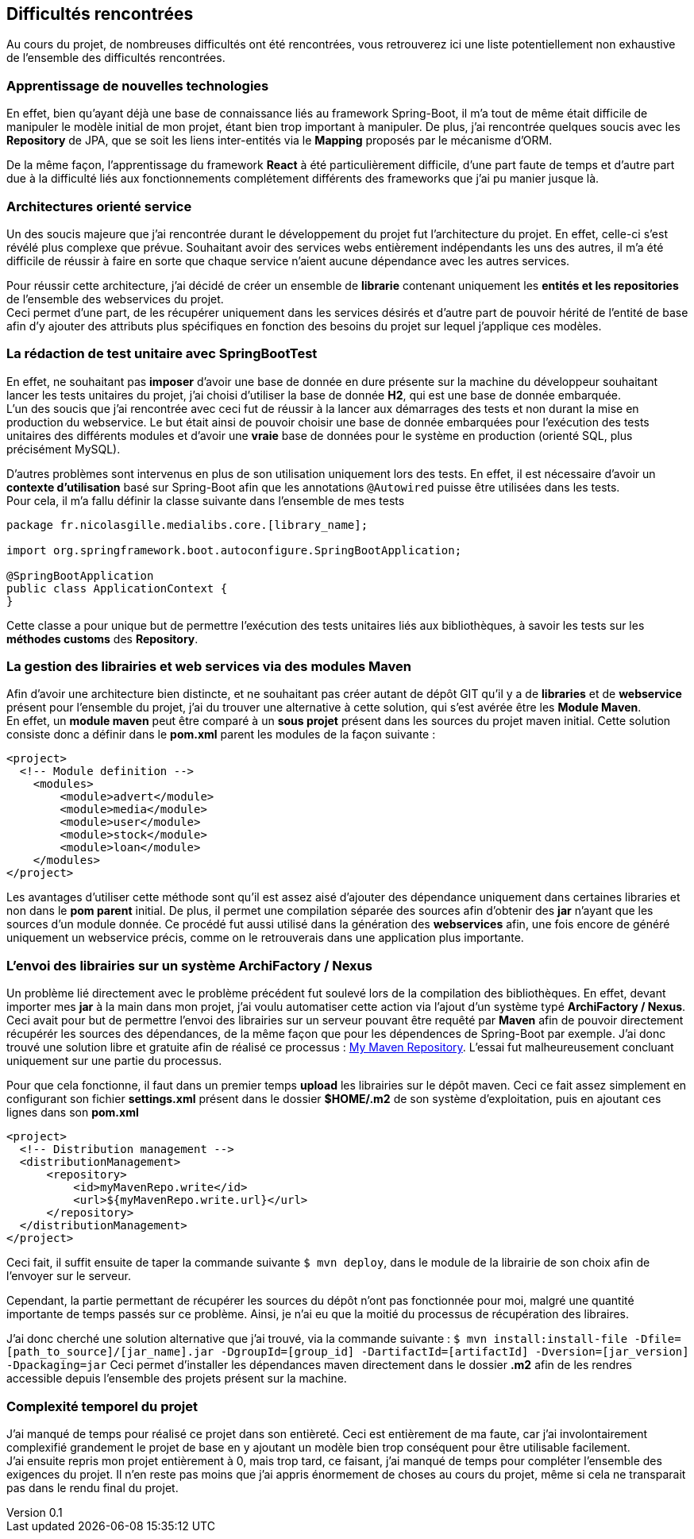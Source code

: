 :author: Nicolas GILLE
:email: nic.gille@gmail.com
:description: Difficultés rencontrées durant le projet.
:revdate: 01 février 2018
:revnumber: 0.1
:revremark: Création du fichier initial.
:lang: fr
:source-highlighter: rouge

== Difficultés rencontrées

Au cours du projet, de nombreuses difficultés ont été rencontrées, vous retrouverez
ici une liste potentiellement non exhaustive de l'ensemble des difficultés rencontrées.

=== Apprentissage de nouvelles technologies

En effet, bien qu'ayant déjà une base de connaissance liés au framework Spring-Boot,
il m'a tout de même était difficile de manipuler le modèle initial de mon projet,
étant bien trop important à manipuler.
De plus, j'ai rencontrée quelques soucis avec les *Repository* de JPA, que se soit
les liens inter-entités via le *Mapping* proposés par le mécanisme d'ORM.

De la même façon, l'apprentissage du framework **React** à été particulièrement
difficile, d'une part faute de temps et d'autre part due à la difficulté liés
aux fonctionnements complétement différents des frameworks que j'ai pu
manier jusque là.

=== Architectures orienté service

Un des soucis majeure que j'ai rencontrée durant le développement du projet fut
l'architecture du projet.
En effet, celle-ci s'est révélé plus complexe que prévue. Souhaitant avoir des
services webs entièrement indépendants les uns des autres, il m'a été difficile
de réussir à faire en sorte que chaque service n'aient aucune dépendance avec les
autres services.

Pour réussir cette architecture, j'ai décidé de créer un ensemble de **librarie**
contenant uniquement les *entités et les repositories* de l'ensemble des webservices
du projet. +
Ceci permet d'une part, de les récupérer uniquement dans les services désirés
et d'autre part de pouvoir hérité de l'entité de base afin d'y ajouter des attributs
plus spécifiques en fonction des besoins du projet sur lequel j'applique ces modèles.

=== La rédaction de test unitaire avec SpringBootTest

En effet, ne souhaitant pas *imposer* d'avoir une base de donnée en dure présente sur
la machine du développeur souhaitant lancer les tests unitaires du projet,
j'ai choisi d'utiliser la base de donnée **H2**, qui est une base de donnée embarquée. +
L'un des soucis que j'ai rencontrée avec ceci fut de réussir à la lancer aux démarrages des
tests et non durant la mise en production du webservice.
Le but était ainsi de pouvoir choisir une base de donnée embarquées pour l'exécution
des tests unitaires des différents modules et d'avoir une *vraie* base de données
pour le système en production (orienté SQL, plus précisément MySQL).

D'autres problèmes sont intervenus en plus de son utilisation uniquement lors des tests.
En effet, il est nécessaire d'avoir un *contexte d'utilisation* basé sur Spring-Boot
afin que les annotations `@Autowired` puisse être utilisées dans les tests. +
Pour cela, il m'a fallu définir la classe suivante dans l'ensemble de mes tests
[source,java]
---------------------------------------------------
package fr.nicolasgille.medialibs.core.[library_name];

import org.springframework.boot.autoconfigure.SpringBootApplication;

@SpringBootApplication
public class ApplicationContext {
}
---------------------------------------------------

Cette classe a pour unique but de permettre l'exécution des tests unitaires liés
aux bibliothèques, à savoir les tests sur les *méthodes customs* des **Repository**.

=== La gestion des librairies et web services via des modules Maven

Afin d'avoir une architecture bien distincte, et ne souhaitant pas créer autant de
dépôt GIT qu'il y a de *libraries* et de *webservice* présent pour l'ensemble du projet,
j'ai du trouver une alternative à cette solution, qui s'est avérée être les **Module Maven**. +
En effet, un *module maven* peut être comparé à un *sous projet* présent dans les sources
du projet maven initial.
Cette solution consiste donc a définir dans le *pom.xml* parent les modules de la façon suivante :
[source,xml]
--------------------------------------------------------
<project>
  <!-- Module definition -->
    <modules>
        <module>advert</module>
        <module>media</module>
        <module>user</module>
        <module>stock</module>
        <module>loan</module>
    </modules>
</project>
--------------------------------------------------------

Les avantages d'utiliser cette méthode sont qu'il est assez aisé d'ajouter des
dépendance uniquement dans certaines libraries et non dans le *pom parent* initial.
De plus, il permet une compilation séparée des sources afin d'obtenir des *jar*
n'ayant que les sources d'un module donnée.
Ce procédé fut aussi utilisé dans la génération des *webservices* afin,
une fois encore de généré uniquement un webservice précis, comme on le retrouverais
dans une application plus importante.

=== L'envoi des librairies sur un système ArchiFactory / Nexus

Un problème lié directement avec le problème précédent fut soulevé lors de la compilation
des bibliothèques. En effet, devant importer mes *jar* à la main dans mon projet,
j'ai voulu automatiser cette action via l'ajout d'un système typé **ArchiFactory / Nexus**.
Ceci avait pour but de permettre l'envoi des librairies sur un serveur pouvant être
requêté par **Maven** afin de pouvoir directement récupérér les sources des dépendances,
de la même façon que pour les dépendences de Spring-Boot par exemple.
J'ai donc trouvé une solution libre et gratuite afin de réalisé ce processus :
https://mymavenrepo.com[My Maven Repository].
L'essai fut malheureusement concluant uniquement sur une partie du processus.

Pour que cela fonctionne, il faut dans un premier temps *upload* les librairies
sur le dépôt maven. Ceci ce fait assez simplement en configurant son fichier
*settings.xml* présent dans le dossier *$HOME/.m2* de son système d'exploitation,
puis en ajoutant ces lignes dans son *pom.xml*

[source,xml]
--------------------------------------------------------
<project>
  <!-- Distribution management -->
  <distributionManagement>
      <repository>
          <id>myMavenRepo.write</id>
          <url>${myMavenRepo.write.url}</url>
      </repository>
  </distributionManagement>
</project>
--------------------------------------------------------

Ceci fait, il suffit ensuite de taper la commande suivante `$ mvn deploy`,
dans le module de la librairie de son choix afin de l'envoyer sur le serveur.

Cependant, la partie permettant de récupérer les sources du dépôt n'ont pas fonctionnée
pour moi, malgré une quantité importante de temps passés sur ce problème.
Ainsi, je n'ai eu que la moitié du processus de récupération des libraires.

J'ai donc cherché une solution alternative que j'ai trouvé, via la commande suivante :
`$ mvn install:install-file -Dfile=[path_to_source]/[jar_name].jar -DgroupId=[group_id] -DartifactId=[artifactId] -Dversion=[jar_version] -Dpackaging=jar`
Ceci permet d'installer les dépendances maven directement dans le dossier *.m2*
afin de les rendres accessible depuis l'ensemble des projets présent sur la machine.

=== Complexité temporel du projet

J'ai manqué de temps pour réalisé ce projet dans son entièreté.
Ceci est entièrement de ma faute, car j'ai involontairement complexifié grandement
le projet de base en y ajoutant un modèle bien trop conséquent pour être utilisable
facilement. +
J'ai ensuite repris mon projet entièrement à 0, mais trop tard, ce faisant, j'ai manqué
de temps pour compléter l'ensemble des exigences du projet.
Il n'en reste pas moins que j'ai appris énormement de choses au cours du projet,
même si cela ne transparait pas dans le rendu final du projet.
